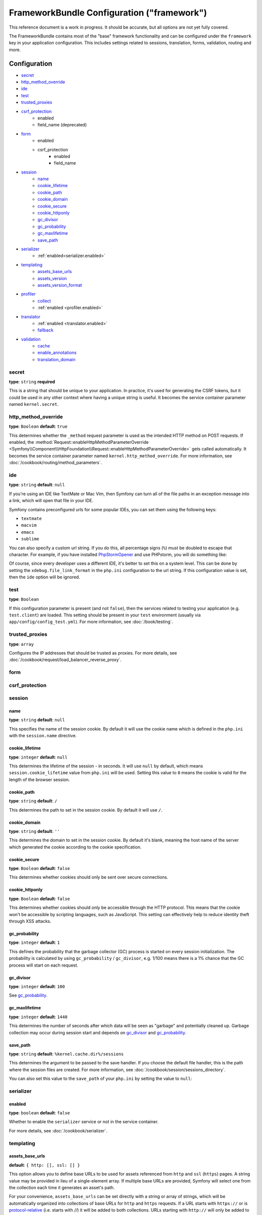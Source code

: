 .. index::
    single: Configuration reference; Framework

FrameworkBundle Configuration ("framework")
===========================================

This reference document is a work in progress. It should be accurate, but
all options are not yet fully covered.

The FrameworkBundle contains most of the "base" framework functionality
and can be configured under the ``framework`` key in your application configuration.
This includes settings related to sessions, translation, forms, validation,
routing and more.

Configuration
-------------

* `secret`_
* `http_method_override`_
* `ide`_
* `test`_
* `trusted_proxies`_
* `csrf_protection`_
    * enabled
    * field_name (deprecated)
* `form`_
    * enabled
    * csrf_protection
        * enabled
        * field_name
* `session`_
    * `name`_
    * `cookie_lifetime`_
    * `cookie_path`_
    * `cookie_domain`_
    * `cookie_secure`_
    * `cookie_httponly`_
    * `gc_divisor`_
    * `gc_probability`_
    * `gc_maxlifetime`_
    * `save_path`_
* `serializer`_
    * :ref:`enabled<serializer.enabled>`
* `templating`_
    * `assets_base_urls`_
    * `assets_version`_
    * `assets_version_format`_
* `profiler`_
    * `collect`_
    * :ref:`enabled <profiler.enabled>`
* `translator`_
    * :ref:`enabled <translator.enabled>`
    * `fallback`_
* `validation`_
    * `cache`_
    * `enable_annotations`_
    * `translation_domain`_

secret
~~~~~~

**type**: ``string`` **required**

This is a string that should be unique to your application. In practice,
it's used for generating the CSRF tokens, but it could be used in any other
context where having a unique string is useful. It becomes the service container
parameter named ``kernel.secret``.

.. _configuration-framework-http_method_override:

http_method_override
~~~~~~~~~~~~~~~~~~~~

.. versionadded:: 2.3
    The ``http_method_override`` option was introduced in Symfony 2.3.

**type**: ``Boolean`` **default**: ``true``

This determines whether the ``_method`` request parameter is used as the intended
HTTP method on POST requests. If enabled, the
:method:`Request::enableHttpMethodParameterOverride <Symfony\\Component\\HttpFoundation\\Request::enableHttpMethodParameterOverride>`
gets called automatically. It becomes the service container parameter named
``kernel.http_method_override``. For more information, see
:doc:`/cookbook/routing/method_parameters`.

ide
~~~

**type**: ``string`` **default**: ``null``

If you're using an IDE like TextMate or Mac Vim, then Symfony can turn all
of the file paths in an exception message into a link, which will open that
file in your IDE.

Symfony contains preconfigured urls for some popular IDEs, you can set them
using the following keys:

* ``textmate``
* ``macvim``
* ``emacs``
* ``sublime``

.. versionadded:: 2.3.14
    The ``emacs`` and ``sublime`` editors were introduced in Symfony 2.3.14.

You can also specify a custom url string. If you do this, all percentage
signs (``%``) must be doubled to escape that character. For example, if you
have installed `PhpStormOpener`_ and use PHPstorm, you will do something like:

.. configuration-block::

    .. code-block:: yaml

        # app/config/config.yml
        framework:
            ide: "pstorm://%%f:%%l"

    .. code-block:: xml

        <!-- app/config/config.xml -->
        <?xml version="1.0" encoding="UTF-8" ?>
        <container xmlns="http://symfony.com/schema/dic/services"
            xmlns:xsi="http://www.w3.org/2001/XMLSchema-instance"
            xmlns:framework="http://symfony.com/schema/dic/symfony"
            xsi:schemaLocation="http://symfony.com/schema/dic/services http://symfony.com/schema/dic/services/services-1.0.xsd
                http://symfony.com/schema/dic/symfony http://symfony.com/schema/dic/symfony/symfony-1.0.xsd">

            <framework:config ide="pstorm://%%f:%%l" />
        </container>

    .. code-block:: php

        // app/config/config.php
        $container->loadFromExtension('framework', array(
            'ide' => 'pstorm://%%f:%%l',
        ));

Of course, since every developer uses a different IDE, it's better to set
this on a system level. This can be done by setting the ``xdebug.file_link_format``
in the ``php.ini`` configuration to the url string. If this configuration value
is set, then the ``ide`` option will be ignored.

.. _reference-framework-test:

test
~~~~

**type**: ``Boolean``

If this configuration parameter is present (and not ``false``), then the
services related to testing your application (e.g. ``test.client``) are loaded.
This setting should be present in your ``test`` environment (usually via
``app/config/config_test.yml``). For more information, see :doc:`/book/testing`.

.. _reference-framework-trusted-proxies:

trusted_proxies
~~~~~~~~~~~~~~~

**type**: ``array``

Configures the IP addresses that should be trusted as proxies. For more details,
see :doc:`/cookbook/request/load_balancer_reverse_proxy`.

.. versionadded:: 2.3
    CIDR notation support was introduced in Symfony 2.3, so you can whitelist whole
    subnets (e.g. ``10.0.0.0/8``, ``fc00::/7``).

.. configuration-block::

    .. code-block:: yaml

        # app/config/config.yml
        framework:
            trusted_proxies:  [192.0.0.1, 10.0.0.0/8]

    .. code-block:: xml

        <!-- app/config/config.xml -->
        <?xml version="1.0" encoding="UTF-8" ?>
        <container xmlns="http://symfony.com/schema/dic/services"
            xmlns:xsi="http://www.w3.org/2001/XMLSchema-instance"
            xmlns:framework="http://symfony.com/schema/dic/symfony"
            xsi:schemaLocation="http://symfony.com/schema/dic/services http://symfony.com/schema/dic/services/services-1.0.xsd
                http://symfony.com/schema/dic/symfony http://symfony.com/schema/dic/symfony/symfony-1.0.xsd">

            <framework:config trusted-proxies="192.0.0.1, 10.0.0.0/8" />
        </container>

    .. code-block:: php

        // app/config/config.php
        $container->loadFromExtension('framework', array(
            'trusted_proxies' => array('192.0.0.1', '10.0.0.0/8'),
        ));

.. _reference-framework-form:

form
~~~~

csrf_protection
~~~~~~~~~~~~~~~

session
~~~~~~~

name
....

**type**: ``string`` **default**: ``null``

This specifies the name of the session cookie. By default it will use the cookie
name which is defined in the ``php.ini`` with the ``session.name`` directive.

cookie_lifetime
...............

**type**: ``integer`` **default**: ``null``

This determines the lifetime of the session - in seconds. It will use ``null`` by
default, which means ``session.cookie_lifetime`` value from ``php.ini`` will be used.
Setting this value to ``0`` means the cookie is valid for the length of the browser
session.

cookie_path
...........

**type**: ``string`` **default**: ``/``

This determines the path to set in the session cookie. By default it will use ``/``.

cookie_domain
.............

**type**: ``string`` **default**: ``''``

This determines the domain to set in the session cookie. By default it's blank,
meaning the host name of the server which generated the cookie according
to the cookie specification.

cookie_secure
.............

**type**: ``Boolean`` **default**: ``false``

This determines whether cookies should only be sent over secure connections.

cookie_httponly
...............

**type**: ``Boolean`` **default**: ``false``

This determines whether cookies should only be accessible through the HTTP protocol.
This means that the cookie won't be accessible by scripting languages, such
as JavaScript. This setting can effectively help to reduce identity theft
through XSS attacks.

gc_probability
..............

**type**: ``integer`` **default**: ``1``

This defines the probability that the garbage collector (GC) process is started
on every session initialization. The probability is calculated by using
``gc_probability`` / ``gc_divisor``, e.g. 1/100 means there is a 1% chance
that the GC process will start on each request.

gc_divisor
..........

**type**: ``integer`` **default**: ``100``

See `gc_probability`_.

gc_maxlifetime
..............

**type**: ``integer`` **default**: ``1440``

This determines the number of seconds after which data will be seen as "garbage"
and potentially cleaned up. Garbage collection may occur during session start
and depends on `gc_divisor`_ and `gc_probability`_.

save_path
.........

**type**: ``string`` **default**: ``%kernel.cache.dir%/sessions``

This determines the argument to be passed to the save handler. If you choose
the default file handler, this is the path where the session files are created.
For more information, see :doc:`/cookbook/session/sessions_directory`.

You can also set this value to the ``save_path`` of your ``php.ini`` by setting
the value to ``null``:

.. configuration-block::

    .. code-block:: yaml

        # app/config/config.yml
        framework:
            session:
                save_path: null

    .. code-block:: xml

        <!-- app/config/config.xml -->
        <?xml version="1.0" encoding="UTF-8" ?>
        <container xmlns="http://symfony.com/schema/dic/services"
            xmlns:xsi="http://www.w3.org/2001/XMLSchema-instance"
            xmlns:framework="http://symfony.com/schema/dic/symfony"
            xsi:schemaLocation="http://symfony.com/schema/dic/services http://symfony.com/schema/dic/services/services-1.0.xsd
                http://symfony.com/schema/dic/symfony http://symfony.com/schema/dic/symfony/symfony-1.0.xsd">

            <framework:config>
                <framework:session save-path="null" />
            </framework:config>
        </container>

    .. code-block:: php

        // app/config/config.php
        $container->loadFromExtension('framework', array(
            'session' => array(
                'save_path' => null,
            ),
        ));

.. _configuration-framework-serializer:

serializer
~~~~~~~~~~

.. _serializer.enabled:

enabled
.......

**type**: ``boolean`` **default**: ``false``

Whether to enable the ``serializer`` service or not in the service container.

For more details, see :doc:`/cookbook/serializer`.

templating
~~~~~~~~~~

assets_base_urls
................

**default**: ``{ http: [], ssl: [] }``

This option allows you to define base URLs to be used for assets referenced
from ``http`` and ``ssl`` (``https``) pages. A string value may be provided in
lieu of a single-element array. If multiple base URLs are provided, Symfony
will select one from the collection each time it generates an asset's path.

For your convenience, ``assets_base_urls`` can be set directly with a string or
array of strings, which will be automatically organized into collections of base
URLs for ``http`` and ``https`` requests. If a URL starts with ``https://`` or
is `protocol-relative`_ (i.e. starts with `//`) it will be added to both
collections. URLs starting with ``http://`` will only be added to the
``http`` collection.

.. _ref-framework-assets-version:

assets_version
..............

**type**: ``string``

This option is used to *bust* the cache on assets by globally adding a query
parameter to all rendered asset paths (e.g. ``/images/logo.png?v2``). This
applies only to assets rendered via the Twig ``asset`` function (or PHP equivalent)
as well as assets rendered with Assetic.

For example, suppose you have the following:

.. configuration-block::

    .. code-block:: html+jinja

        <img src="{{ asset('images/logo.png') }}" alt="Symfony!" />

    .. code-block:: php

        <img src="<?php echo $view['assets']->getUrl('images/logo.png') ?>" alt="Symfony!" />

By default, this will render a path to your image such as ``/images/logo.png``.
Now, activate the ``assets_version`` option:

.. configuration-block::

    .. code-block:: yaml

        # app/config/config.yml
        framework:
            # ...
            templating: { engines: ['twig'], assets_version: v2 }

    .. code-block:: xml

        <!-- app/config/config.xml -->
        <?xml version="1.0" encoding="UTF-8" ?>
        <container xmlns="http://symfony.com/schema/dic/services"
            xmlns:xsi="http://www.w3.org/2001/XMLSchema-instance"
            xmlns:framework="http://symfony.com/schema/dic/symfony"
            xsi:schemaLocation="http://symfony.com/schema/dic/services http://symfony.com/schema/dic/services/services-1.0.xsd
                http://symfony.com/schema/dic/symfony http://symfony.com/schema/dic/symfony/symfony-1.0.xsd">

            <framework:templating assets-version="v2">
                <!-- ... -->
                <framework:engine>twig</framework:engine>
            </framework:templating>
        </container>

    .. code-block:: php

        // app/config/config.php
        $container->loadFromExtension('framework', array(
            // ...
            'templating'      => array(
                'engines'        => array('twig'),
                'assets_version' => 'v2',
            ),
        ));

Now, the same asset will be rendered as ``/images/logo.png?v2`` If you use
this feature, you **must** manually increment the ``assets_version`` value
before each deployment so that the query parameters change.

It's also possible to set the version value on an asset-by-asset basis (instead
of using the global version - e.g. ``v2`` - set here). See
:ref:`Versioning by Asset <book-templating-version-by-asset>` for details.

You can also control how the query string works via the `assets_version_format`_
option.

assets_version_format
.....................

**type**: ``string`` **default**: ``%%s?%%s``

This specifies a :phpfunction:`sprintf` pattern that will be used with the `assets_version`_
option to construct an asset's path. By default, the pattern adds the asset's
version as a query string. For example, if ``assets_version_format`` is set to
``%%s?version=%%s`` and ``assets_version`` is set to ``5``, the asset's path
would be ``/images/logo.png?version=5``.

.. note::

    All percentage signs (``%``) in the format string must be doubled to escape
    the character. Without escaping, values might inadvertently be interpreted
    as :ref:`book-service-container-parameters`.

.. tip::

    Some CDN's do not support cache-busting via query strings, so injecting the
    version into the actual file path is necessary. Thankfully, ``assets_version_format``
    is not limited to producing versioned query strings.

    The pattern receives the asset's original path and version as its first and
    second parameters, respectively. Since the asset's path is one parameter, you
    cannot modify it in-place (e.g. ``/images/logo-v5.png``); however, you can
    prefix the asset's path using a pattern of ``version-%%2$s/%%1$s``, which
    would result in the path ``version-5/images/logo.png``.

    URL rewrite rules could then be used to disregard the version prefix before
    serving the asset. Alternatively, you could copy assets to the appropriate
    version path as part of your deployment process and forgot any URL rewriting.
    The latter option is useful if you would like older asset versions to remain
    accessible at their original URL.

profiler
~~~~~~~~

.. _profiler.enabled:

enabled
.......

**default**: ``true`` in the ``dev`` and ``test`` environments

The profiler can be disabled by setting this key to ``false``.

.. versionadded:: 2.3
    The ``collect`` option was introduced in Symfony 2.3. Previously, when
    ``profiler.enabled`` was ``false``, the profiler *was* actually enabled,
    but the collectors were disabled. Now, the profiler and the collectors
    can be controlled independently.

collect
.......

**default**: ``true``

This option configures the way the profiler behaves when it is enabled. If set
to ``true``, the profiler collects data for all requests. If you want to only
collect information on-demand, you can set the ``collect`` flag to ``false``
and activate the data collectors by hand::

    $profiler->enable();

translator
~~~~~~~~~~

.. _translator.enabled:

enabled
.......

**type**: ``boolean`` **default**: ``false``

Whether or not to enable the ``translator`` service in the service container.

fallback
........

**default**: ``en``

This option is used when the translation key for the current locale wasn't found.

For more details, see :doc:`/book/translation`.

validation
~~~~~~~~~~

cache
.....

**type**: ``string``

This value is used to determine the service that is used to persist class
metadata in a cache. The actual service name is built by prefix the configured
value with ``validator.mapping.cache.`` (e.g. if the value is ``apc``, the
``validator.mapping.cache.apc`` service will be injected). The service has
to implement the :class:`Symfony\\Component\\Validator\\Mapping\\Cache\\CacheInterface`.

enable_annotations
..................

**type**: ``Boolean`` **default**: ``false``

If this option is enabled, validation constraints can be defined using annotations.

translation_domain
..................

**type**: ``string`` **default**: ``validators``

The translation domain that is used when translating validation constraint
error messages.

Full default Configuration
--------------------------

.. configuration-block::

    .. code-block:: yaml

        framework:
            secret:               ~
            http_method_override: true
            trusted_proxies:      []
            ide:                  ~
            test:                 ~
            default_locale:       en

            csrf_protection:
                enabled:              false
                field_name:           _token # Deprecated since 2.4, to be removed in 3.0. Use form.csrf_protection.field_name instead

            # form configuration
            form:
                enabled:              false
                csrf_protection:
                    enabled:          true
                    field_name:       ~

            # esi configuration
            esi:
                enabled:              false

            # fragments configuration
            fragments:
                enabled:              false
                path:                 /_fragment

            # profiler configuration
            profiler:
                enabled:              false
                collect:              true
                only_exceptions:      false
                only_master_requests: false
                dsn:                  file:%kernel.cache_dir%/profiler
                username:
                password:
                lifetime:             86400
                matcher:
                    ip:                   ~

                    # use the urldecoded format
                    path:                 ~ # Example: ^/path to resource/
                    service:              ~

            # router configuration
            router:
                resource:             ~ # Required
                type:                 ~
                http_port:            80
                https_port:           443

                # set to true to throw an exception when a parameter does not match the requirements
                # set to false to disable exceptions when a parameter does not match the requirements (and return null instead)
                # set to null to disable parameter checks against requirements
                # 'true' is the preferred configuration in development mode, while 'false' or 'null' might be preferred in production
                strict_requirements:  true

            # session configuration
            session:
                storage_id:           session.storage.native
                handler_id:           session.handler.native_file
                name:                 ~
                cookie_lifetime:      ~
                cookie_path:          ~
                cookie_domain:        ~
                cookie_secure:        ~
                cookie_httponly:      ~
                gc_divisor:           ~
                gc_probability:       ~
                gc_maxlifetime:       ~
                save_path:            "%kernel.cache_dir%/sessions"

            # serializer configuration
            serializer:
               enabled: false

            # templating configuration
            templating:
                assets_version:       ~
                assets_version_format:  "%%s?%%s"
                hinclude_default_template:  ~
                form:
                    resources:

                        # Default:
                        - FrameworkBundle:Form
                assets_base_urls:
                    http:                 []
                    ssl:                  []
                cache:                ~
                engines:              # Required

                    # Example:
                    - twig
                loaders:              []
                packages:

                    # Prototype
                    name:
                        version:              ~
                        version_format:       "%%s?%%s"
                        base_urls:
                            http:                 []
                            ssl:                  []

            # translator configuration
            translator:
                enabled:              false
                fallback:             en

            # validation configuration
            validation:
                enabled:              false
                cache:                ~
                enable_annotations:   false
                translation_domain:   validators

            # annotation configuration
            annotations:
                cache:                file
                file_cache_dir:       "%kernel.cache_dir%/annotations"
                debug:                "%kernel.debug%"

.. _`protocol-relative`: http://tools.ietf.org/html/rfc3986#section-4.2
.. _`PhpStormOpener`: https://github.com/pinepain/PhpStormOpener
.. _`egulias/email-validator`: https://github.com/egulias/EmailValidator
